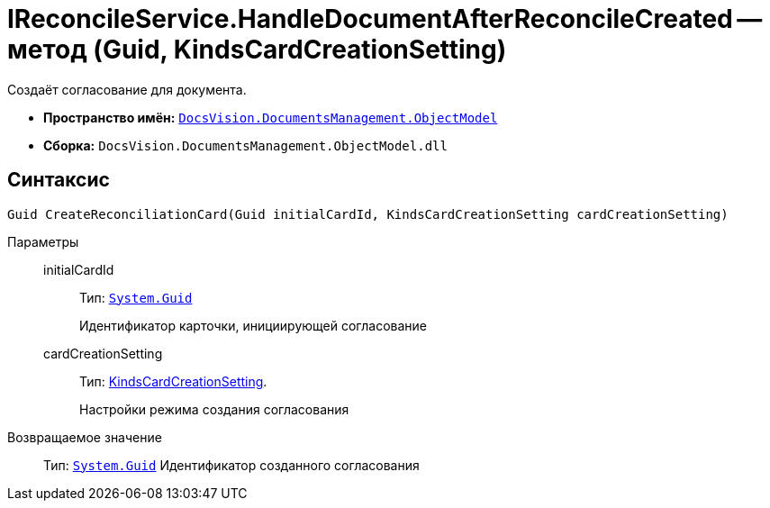 = IReconcileService.HandleDocumentAfterReconcileCreated -- метод (Guid, KindsCardCreationSetting)

Создаёт согласование для документа.

* *Пространство имён:* `xref:ObjectModel/ObjectModel_NS.adoc[DocsVision.DocumentsManagement.ObjectModel]`
* *Сборка:* `DocsVision.DocumentsManagement.ObjectModel.dll`

== Синтаксис

[source,csharp]
----
Guid CreateReconciliationCard(Guid initialCardId, KindsCardCreationSetting cardCreationSetting)
----

Параметры::
initialCardId:::
Тип: `http://msdn.microsoft.com/ru-ru/library/system.guid.aspx[System.Guid]`
+
Идентификатор карточки, инициирующей согласование

cardCreationSetting:::
Тип: xref:BackOffice-ObjectModel-Kinds:KindsCardCreationSetting_CL.adoc[KindsCardCreationSetting].
+
Настройки режима создания согласования

Возвращаемое значение::
Тип: `http://msdn.microsoft.com/ru-ru/library/system.guid.aspx[System.Guid]`
Идентификатор созданного согласования
